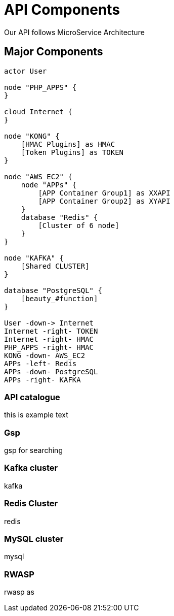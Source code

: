 = API Components

Our API follows MicroService Architecture

== Major Components


[planuml#components,api-components,svg,role=sequence]
....

actor User

node "PHP_APPS" {
}

cloud Internet {
}

node "KONG" {
    [HMAC Plugins] as HMAC
    [Token Plugins] as TOKEN
}

node "AWS_EC2" {
    node "APPs" {
        [APP Container Group1] as XXAPI
        [APP Container Group2] as XYAPI
    }
    database "Redis" {
        [Cluster of 6 node]
    }
}

node "KAFKA" {
    [Shared CLUSTER]
}

database "PostgreSQL" {
    [beauty_#function]
}

User -down-> Internet
Internet -right- TOKEN
Internet -right- HMAC
PHP_APPS -right- HMAC
KONG -down- AWS_EC2
APPs -left- Redis
APPs -down- PostgreSQL
APPs -right- KAFKA

....

=== API catalogue
this is example text

=== Gsp
gsp for searching

=== Kafka cluster
kafka

=== Redis Cluster
redis

=== MySQL cluster
mysql

=== RWASP
rwasp as
